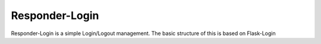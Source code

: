 
Responder-Login
-----------
Responder-Login is a simple Login/Logout management.
The basic structure of this is based on Flask-Login


